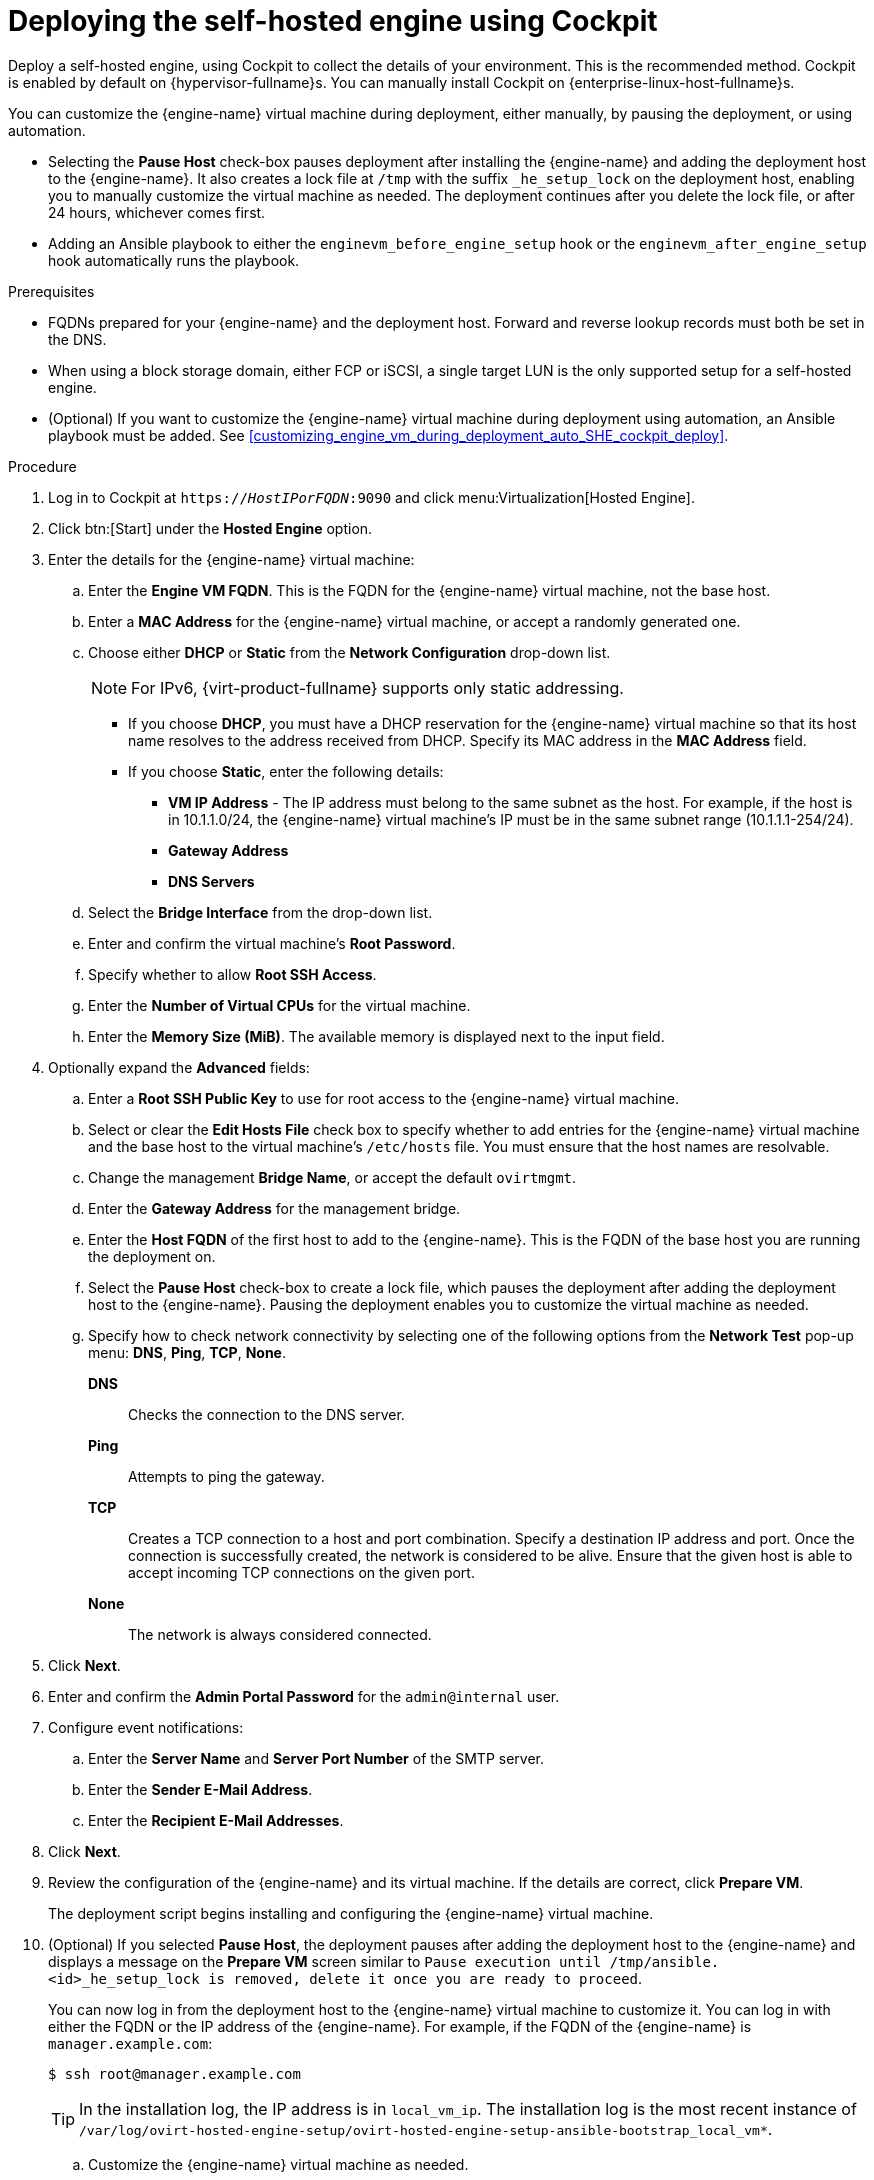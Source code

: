 [id='Deploying_the_Self-Hosted_Engine_Using_Cockpit_{context}']
= Deploying the self-hosted engine using Cockpit

Deploy a self-hosted engine, using Cockpit to collect the details of your environment. This is the recommended method. Cockpit is enabled by default on {hypervisor-fullname}s. You can manually install Cockpit on {enterprise-linux-host-fullname}s.

You can customize the {engine-name} virtual machine during deployment, either manually, by pausing the deployment, or using automation.

* Selecting the *Pause Host* check-box pauses deployment after installing the {engine-name} and adding the deployment host to the {engine-name}. It also creates a lock file at `/tmp` with the suffix `_he_setup_lock` on the deployment host, enabling you to manually customize the virtual machine as needed. The deployment continues after you delete the lock file, or after 24 hours, whichever comes first.
* Adding an Ansible playbook to either the `enginevm_before_engine_setup` hook or the `enginevm_after_engine_setup` hook automatically runs the playbook.

.Prerequisites

* FQDNs prepared for your {engine-name} and the deployment host. Forward and reverse lookup records must both be set in the DNS.
* When using a block storage domain, either FCP or iSCSI, a single target LUN is the only supported setup for a self-hosted engine.
* (Optional) If you want to customize the {engine-name} virtual machine during deployment using automation, an Ansible playbook must be added. See xref:customizing_engine_vm_during_deployment_auto_SHE_cockpit_deploy[].

.Procedure

. Log in to Cockpit at `https://__HostIPorFQDN__:9090` and click menu:Virtualization[Hosted Engine].
. Click btn:[Start] under the *Hosted Engine* option.
. Enter the details for the {engine-name} virtual machine:
.. Enter the *Engine VM FQDN*. This is the FQDN for the {engine-name} virtual machine, not the base host.
.. Enter a *MAC Address* for the {engine-name} virtual machine, or accept a randomly generated one.
.. Choose either *DHCP* or *Static* from the *Network Configuration* drop-down list.
+
[NOTE]
====
For IPv6, {virt-product-fullname} supports only static addressing.
====
+
* If you choose *DHCP*, you must have a DHCP reservation for the {engine-name} virtual machine so that its host name resolves to the address received from DHCP. Specify its MAC address in the *MAC Address* field.
* If you choose *Static*, enter the following details:
** *VM IP Address* - The IP address must belong to the same subnet as the host. For example, if the host is in 10.1.1.0/24, the {engine-name} virtual machine’s IP must be in the same subnet range (10.1.1.1-254/24).
** *Gateway Address*
** *DNS Servers*
.. Select the *Bridge Interface* from the drop-down list.
.. Enter and confirm the virtual machine's *Root Password*.
.. Specify whether to allow *Root SSH Access*.
.. Enter the *Number of Virtual CPUs* for the virtual machine.
.. Enter the *Memory Size (MiB)*. The available memory is displayed next to the input field.
. Optionally expand the *Advanced* fields:
.. Enter a *Root SSH Public Key* to use for root access to the {engine-name} virtual machine.
.. Select or clear the *Edit Hosts File* check box to specify whether to add entries for the {engine-name} virtual machine and the base host to the virtual machine's `/etc/hosts` file. You must ensure that the host names are resolvable.
.. Change the management *Bridge Name*, or accept the default `ovirtmgmt`.
.. Enter the *Gateway Address* for the management bridge.
.. Enter the *Host FQDN* of the first host to add to the {engine-name}. This is the FQDN of the base host you are running the deployment on.
.. Select the *Pause Host* check-box to create a lock file, which pauses the deployment after adding the deployment host to the {engine-name}. Pausing the deployment enables you to customize the virtual machine as needed.
.. Specify how to check network connectivity by selecting one of the following options from the *Network Test* pop-up menu: *DNS*, *Ping*, *TCP*, *None*.
+
*DNS*:: Checks the connection to the DNS server.
*Ping*:: Attempts to ping the gateway.
*TCP*:: Creates a TCP connection to a host and port combination. Specify a destination IP address and port. Once the connection is successfully created, the network is considered to be alive. Ensure that the given host is able to accept incoming TCP connections on the given port.
*None*:: The network is always considered connected.
. Click *Next*.
. Enter and confirm the *Admin Portal Password* for the `admin@internal` user.
. Configure event notifications:
.. Enter the *Server Name* and *Server Port Number* of the SMTP server.
.. Enter the *Sender E-Mail Address*.
.. Enter the *Recipient E-Mail Addresses*.
. Click *Next*.
. Review the configuration of the {engine-name} and its virtual machine. If the details are correct, click *Prepare VM*.
+
The deployment script begins installing and configuring the {engine-name} virtual machine.

. (Optional) If you selected *Pause Host*, the deployment pauses after adding the deployment host to the {engine-name} and displays a message on the *Prepare VM* screen similar to `Pause execution until /tmp/ansible.<id>_he_setup_lock is removed, delete it once you are ready to proceed`.
+
You can now log in from the deployment host to the {engine-name} virtual machine to customize it.  You can log in with either the FQDN or the IP address of the {engine-name}. For example, if the FQDN of the {engine-name} is `manager.example.com`:
+
[options="nowrap" subs="normal"]
----
$ ssh \root@manager.example.com
----
+
[TIP]
====
In the installation log, the IP address is in `local_vm_ip`. The installation log is the most recent instance of `/var/log/ovirt-hosted-engine-setup/ovirt-hosted-engine-setup-ansible-bootstrap_local_vm*`.
====
+
.. Customize the {engine-name} virtual machine as needed.
.. When you are done, log in to the Administration Portal using a browser with the {engine-name} FQDN and make sure that the host's state is *Up*.
.. Delete the lock file and the deployment script automatically continues, configuring the {engine-name} virtual machine.
. When the virtual machine and {engine-name} installation is complete, click *Next*.
. Select the *Storage Type* from the drop-down list, and enter the details for the self-hosted engine storage domain:
* For NFS:
.. Enter the full address and path to the storage in the *Storage Connection* field.
.. If required, enter any *Mount Options*.
.. Enter the *Disk Size (GiB)*.
.. Select the *NFS Version* from the drop-down list.
.. Enter the *Storage Domain Name*.
* For iSCSI:
.. Enter the *Portal IP Address*, *Portal Port*, *Portal Username*, and *Portal Password*.
.. Click *Retrieve Target List* and select a target. You can only select one iSCSI target during the deployment, but multipathing is supported to connect all portals of the same portal group.
+
[NOTE]
====
To specify more than one iSCSI target, you must enable multipathing before deploying the self-hosted engine. See link:{URL_rhel_docs_legacy}html-single/dm_multipath/[_{enterprise-linux} DM Multipath_] for details. There is also a link:https://access.redhat.com/labs/multipathhelper/#/[Multipath Helper] tool that generates a script to install and configure multipath with different options.
====
+
.. Enter the *Disk Size (GiB)*.
.. Enter the *Discovery Username* and *Discovery Password*.
* For Fibre Channel:
.. Enter the *LUN ID*. The host bus adapters must be configured and connected, and the LUN must not contain any existing data. To reuse an existing LUN, see link:{URL_virt_product_docs}{URL_format}administration_guide/index#Reusing_LUNs[Reusing LUNs] in the _Administration Guide_.
.. Enter the *Disk Size (GiB)*.
* For {gluster-storage-fullname}:
.. Enter the full address and path to the storage in the *Storage Connection* field.
.. If required, enter any *Mount Options*.
.. Enter the *Disk Size (GiB)*.
. Click *Next*.
. Review the storage configuration. If the details are correct, click *Finish Deployment*.
. When the deployment is complete, click *Close*.
+
One data center, cluster, host, storage domain, and the {engine-name} virtual machine are already running. You can log in to the Administration Portal to add further resources.
. Optionally, add a directory server using the `ovirt-engine-extension-aaa-ldap-setup` interactive setup script so you can add additional users to the environment. For more information, see link:{URL_virt_product_docs}{URL_format}administration_guide/index#sect-configuring_an_external_ldap_provider[Configuring an External LDAP Provider] in the _Administration Guide_.
. Optionally, deploy Grafana so you can monitor and display reports from your {virt-product-shortname} environment.
For more information, see link:{URL_virt_product_docs}{URL_format}administration_guide/index#configuring_grafana[Configuring Grafana] in the _Administration Guide_.

The self-hosted engine's status is displayed in Cockpit's menu:Virtualization[Hosted Engine] tab. The {engine-name} virtual machine, the host running it, and the self-hosted engine storage domain are flagged with a gold crown in the Administration Portal.

[NOTE]
====
Both the {engine-name}'s I/O scheduler and the hypervisor that hosts the {engine-name} reorder I/O requests. This double reordering might delay I/O requests to the storage layer, impacting performance.

Depending on your data center, you might improve performance by changing the I/O scheduler to `none`. For more information, see link:URL_rhel_docs_latest/html/monitoring_and_managing_system_status_and_performance/setting-the-disk-scheduler_monitoring-and-managing-system-status-and-performance[Available disk schedulers] in _Monitoring and managing system status and performance_ for RHEL.
====
